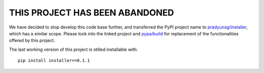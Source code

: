 THIS PROJECT HAS BEEN ABANDONED
===============================

We have decided to stop develop this code base further, and transferred the PyPI project name to `pradyunsg/installer <https://github.com/pradyunsg/installer/>`__, which has a similar scope. Please look into the linked project and `pypa/build <https://github.com/pypa/build/>`__ for replacement of the functionalities offered by this project.

The last working version of this project is stilled installable with::

    pip install installer==0.1.1
